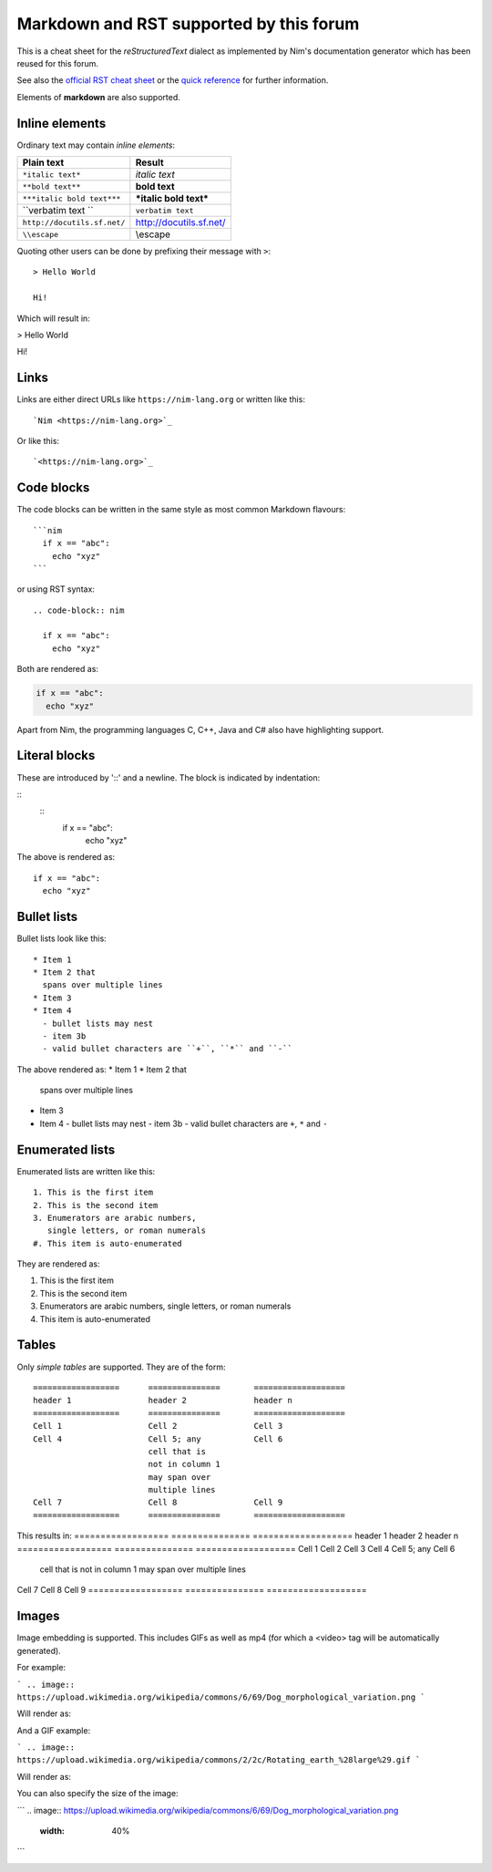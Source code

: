 Markdown and RST supported by this forum
========================================

This is a cheat sheet for the *reStructuredText* dialect as implemented by
Nim's documentation generator which has been reused for this forum.

See also the
`official RST cheat sheet <http://docutils.sourceforge.net/docs/user/rst/cheatsheet.txt>`_ 
or the `quick reference <http://docutils.sourceforge.net/docs/user/rst/quickref.html>`_
for further information.

Elements of **markdown** are also supported.

Inline elements
---------------

Ordinary text may contain *inline elements*:

===============================   ============================================
Plain text                        Result
===============================   ============================================
``*italic text*``                 *italic text*
``**bold text**``                 **bold text**
``***italic bold text***``        ***italic bold text***
\``verbatim text \``              ``verbatim text``
``http://docutils.sf.net/``       http://docutils.sf.net/
``\\escape``                      \\escape
===============================   ============================================

Quoting other users can be done by prefixing their message with ``>``::

  > Hello World

  Hi!

Which will result in:

> Hello World

Hi!

Links
-----

Links are either direct URLs like ``https://nim-lang.org`` or written like
this::
  
  `Nim <https://nim-lang.org>`_
  
Or like this::

  `<https://nim-lang.org>`_


Code blocks
-----------

The code blocks can be written in the same style as most common Markdown
flavours::

  ```nim
    if x == "abc":
      echo "xyz"
  ```

or using RST syntax::

  .. code-block:: nim
    
    if x == "abc":
      echo "xyz"

Both are rendered as:

.. code-block:: nim
  
  if x == "abc":
    echo "xyz"


Apart from Nim, the programming languages C, C++, Java and C# also
have highlighting support.

Literal blocks
--------------

These are introduced by '::' and a newline. The block is indicated by indentation:

::
  ::
    if x == "abc":
      echo "xyz"
      
The above is rendered as::

    if x == "abc":
      echo "xyz"



Bullet lists
------------

Bullet lists look like this::

  * Item 1
  * Item 2 that
    spans over multiple lines
  * Item 3
  * Item 4
    - bullet lists may nest
    - item 3b
    - valid bullet characters are ``+``, ``*`` and ``-``

The above rendered as:
* Item 1
* Item 2 that
  spans over multiple lines
* Item 3
* Item 4
  - bullet lists may nest
  - item 3b
  - valid bullet characters are ``+``, ``*`` and ``-``


Enumerated lists
----------------

Enumerated lists are written like this::

  1. This is the first item
  2. This is the second item
  3. Enumerators are arabic numbers,
     single letters, or roman numerals
  #. This item is auto-enumerated 

They are rendered as:

1. This is the first item
2. This is the second item
3. Enumerators are arabic numbers,
   single letters, or roman numerals
#. This item is auto-enumerated


Tables
------

Only *simple tables* are supported. They are of the form::

  ==================      ===============       ===================
  header 1                header 2              header n
  ==================      ===============       ===================
  Cell 1                  Cell 2                Cell 3
  Cell 4                  Cell 5; any           Cell 6
                          cell that is
                          not in column 1
                          may span over
                          multiple lines
  Cell 7                  Cell 8                Cell 9
  ==================      ===============       ===================

This results in:
==================      ===============       ===================
header 1                header 2              header n
==================      ===============       ===================
Cell 1                  Cell 2                Cell 3
Cell 4                  Cell 5; any           Cell 6
                        cell that is
                        not in column 1
                        may span over
                        multiple lines
Cell 7                  Cell 8                Cell 9
==================      ===============       ===================

Images
------

Image embedding is supported. This includes GIFs as well as mp4 (for which a
<video> tag will be automatically generated).

For example:

```
.. image:: https://upload.wikimedia.org/wikipedia/commons/6/69/Dog_morphological_variation.png
```

Will render as:

.. image:: https://upload.wikimedia.org/wikipedia/commons/6/69/Dog_morphological_variation.png

And a GIF example:

```
.. image:: https://upload.wikimedia.org/wikipedia/commons/2/2c/Rotating_earth_%28large%29.gif
```

Will render as:

.. image:: https://upload.wikimedia.org/wikipedia/commons/2/2c/Rotating_earth_%28large%29.gif

You can also specify the size of the image:

```
.. image:: https://upload.wikimedia.org/wikipedia/commons/6/69/Dog_morphological_variation.png
   :width: 40%
```

.. image:: https://upload.wikimedia.org/wikipedia/commons/6/69/Dog_morphological_variation.png
   :width: 40%